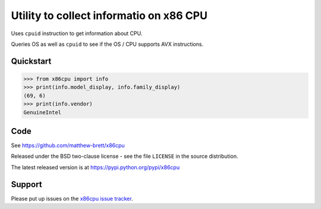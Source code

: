 ########################################
Utility to collect informatio on x86 CPU
########################################

Uses ``cpuid`` instruction to get information about CPU.

Queries OS as well as ``cpuid`` to see if the OS / CPU supports AVX
instructions.

**********
Quickstart
**********

>>> from x86cpu import info
>>> print(info.model_display, info.family_display)
(69, 6)
>>> print(info.vendor)
GenuineIntel

****
Code
****

See https://github.com/matthew-brett/x86cpu

Released under the BSD two-clause license - see the file ``LICENSE`` in the
source distribution.

The latest released version is at https://pypi.python.org/pypi/x86cpu

*******
Support
*******

Please put up issues on the `x86cpu issue tracker
<https://github.com/matthew-brett/x86cpu/issues>`_.
